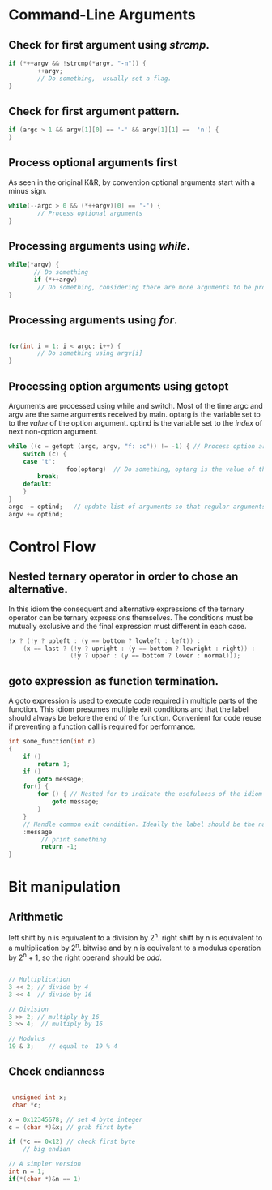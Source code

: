 #+OPTIONS: toc:nil

* Command-Line Arguments
** Check for first argument using /strcmp/.
#+BEGIN_SRC C
 if (*++argv && !strcmp(*argv, "-n")) {
         ++argv;
         // Do something,  usually set a flag.
 }
 #+END_SRC

** Check for first argument pattern.
#+BEGIN_SRC C
if (argc > 1 && argv[1][0] == '-' && argv[1][1] ==  'n') {        
}

#+END_SRC

** Process optional arguments first
As seen in the original K&R, by convention optional arguments start with a minus sign. 
#+BEGIN_SRC C
while(--argc > 0 && (*++argv)[0] == '-') {
        // Process optional arguments
}
#+END_SRC

** Processing arguments using /while/.
 #+BEGIN_SRC C
 while(*argv) {
        // Do something
        if (*++argv)
         // Do something, considering there are more arguments to be processed.
 }
 #+END_SRC

** Processing arguments using /for/.
#+BEGIN_SRC C

for(int i = 1; i < argc; i++) {
        // Do something using argv[i]
}

#+END_SRC

** Processing option arguments using getopt
Arguments are processed using while and switch. 
Most of the time argc and argv are the same arguments received by main.
optarg is the variable set to to the /value/ of the  option argument.
optind is the variable set to the /index/ of next non-option argument.

#+BEGIN_SRC C
while ((c = getopt (argc, argv, "f: :c")) != -1) { // Process option arguments
	switch (c) {
	case 't':
                foo(optarg)  // Do something, optarg is the value of the option t.
		break;
	default:
	}
}
argc -= optind;   // update list of arguments so that regular arguments (non-option) can be processed as usual.
argv += optind;
#+END_SRC

* Control Flow
** Nested ternary operator in order to chose an alternative.
In  this  idiom the  consequent  and  alternative expressions  of  the
ternary operator  can be ternary  expressions themselves.
The conditions must be mutually exclusive and the final expression must 
different in each case.

#+BEGIN_SRC C
!x ? (!y ? upleft : (y == bottom ? lowleft : left)) :
    (x == last ? (!y ? upright : (y == bottom ? lowright : right)) :
                 (!y ? upper : (y == bottom ? lower : normal)));
#+END_SRC

** goto expression as function termination.
A goto expression  is used to execute code required  in multiple parts
of the  function.  This  idiom presumes  multiple exit  conditions and
that the label should always be before the end of the function.
Convenient for  code reuse if preventing a function call  is required
for performance.
#+BEGIN_SRC C
  int some_function(int n) 
  {
	  if ()
		  return 1;
	  if ()
		  goto message;
	  for() {
		  for () { // Nested for to indicate the usefulness of the idiom (a break statement won't do here).
			  goto message;
		  }
	  }
	  // Handle common exit condition. Ideally the label should be the name of the operation.
	  :message
		   // print something
		   return -1;
  }
#+END_SRC
* Bit manipulation

** Arithmetic
left shift by n is equivalent to a division by 2^n.
right shift by n is equivalent to a multiplication by 2^n.
bitwise and by n is equivalent to a modulus operation by 2^n + 1, so the
right operand should be /odd/.

#+NAME
#+BEGIN_SRC C

// Multiplication
3 << 2; // divide by 4
3 << 4  // divide by 16

// Division
3 >> 2; // multiply by 16
3 >> 4;  // multiply by 16

// Modulus
19 & 3;    // equal to  19 % 4 

#+END_SRC


** Check endianness
#+BEGIN_SRC C

   unsigned int x;
   char *c;

  x = 0x12345678; // set 4 byte integer
  c = (char *)&x; // grab first byte

  if (*c == 0x12) // check first byte
	  // big endian

  // A simpler version
  int n = 1;
  if(*(char *)&n == 1)


#+END_SRC
